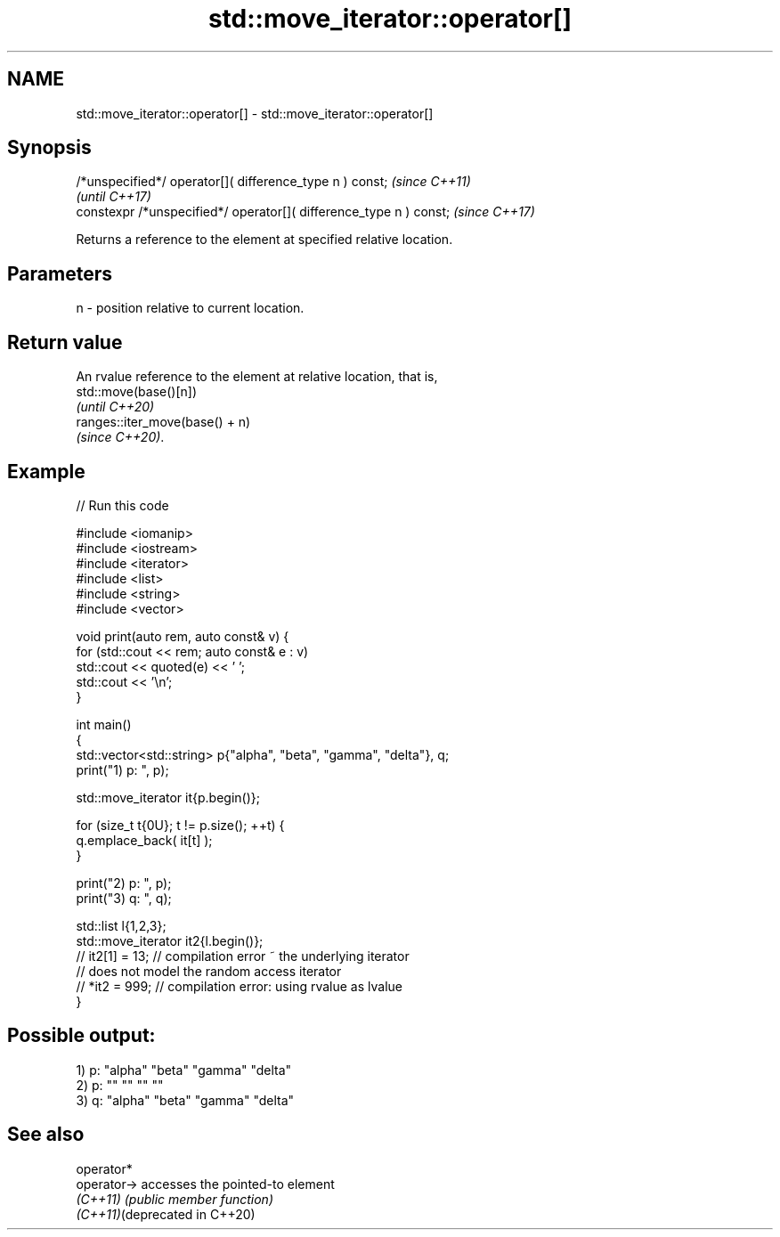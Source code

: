 .TH std::move_iterator::operator[] 3 "2022.07.31" "http://cppreference.com" "C++ Standard Libary"
.SH NAME
std::move_iterator::operator[] \- std::move_iterator::operator[]

.SH Synopsis
   /*unspecified*/ operator[]( difference_type n ) const;            \fI(since C++11)\fP
                                                                     \fI(until C++17)\fP
   constexpr /*unspecified*/ operator[]( difference_type n ) const;  \fI(since C++17)\fP

   Returns a reference to the element at specified relative location.

.SH Parameters

   n - position relative to current location.

.SH Return value

   An rvalue reference to the element at relative location, that is,
   std::move(base()[n])
   \fI(until C++20)\fP
   ranges::iter_move(base() + n)
   \fI(since C++20)\fP.

.SH Example


// Run this code

 #include <iomanip>
 #include <iostream>
 #include <iterator>
 #include <list>
 #include <string>
 #include <vector>

 void print(auto rem, auto const& v) {
     for (std::cout << rem; auto const& e : v)
         std::cout << quoted(e) << ' ';
     std::cout << '\\n';
 }

 int main()
 {
     std::vector<std::string> p{"alpha", "beta", "gamma", "delta"}, q;
     print("1) p: ", p);

     std::move_iterator it{p.begin()};

     for (size_t t{0U}; t != p.size(); ++t) {
         q.emplace_back( it[t] );
     }

     print("2) p: ", p);
     print("3) q: ", q);

     std::list l{1,2,3};
     std::move_iterator it2{l.begin()};
 //  it2[1] = 13;   // compilation error ~ the underlying iterator
                    // does not model the random access iterator
 //  *it2 = 999;    // compilation error: using rvalue as lvalue
 }

.SH Possible output:

 1) p: "alpha" "beta" "gamma" "delta"
 2) p: "" "" "" ""
 3) q: "alpha" "beta" "gamma" "delta"

.SH See also

   operator*
   operator->                   accesses the pointed-to element
   \fI(C++11)\fP                      \fI(public member function)\fP
   \fI(C++11)\fP(deprecated in C++20)

